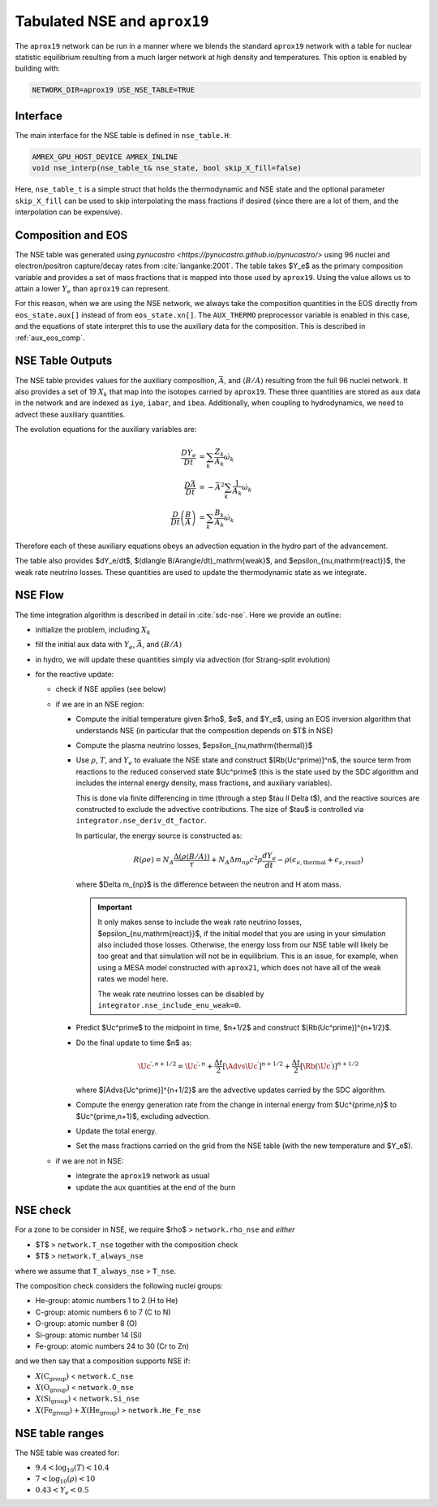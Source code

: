 .. _tabulated_nse:

*****************************
Tabulated NSE and ``aprox19``
*****************************

The ``aprox19`` network can be run in a manner where we blends the
standard ``aprox19`` network with a table for nuclear statistic
equilibrium resulting from a much larger network at high density and
temperatures.    This option is enabled by building with:

.. code:: bash

   NETWORK_DIR=aprox19 USE_NSE_TABLE=TRUE

Interface
=========

.. index:: nse_table_t, nse_interp

The main interface for the NSE table is defined in ``nse_table.H``:

.. code:: c++

   AMREX_GPU_HOST_DEVICE AMREX_INLINE
   void nse_interp(nse_table_t& nse_state, bool skip_X_fill=false)

Here, ``nse_table_t`` is a simple struct that holds the thermodynamic and
NSE state and the optional parameter ``skip_X_fill`` can be used to skip
interpolating the mass fractions if desired (since there are a lot of them,
and the interpolation can be expensive).

Composition and EOS
===================

The NSE table was generated using `pynucastro
<https://pynucastro.github.io/pynucastro/>` using 96 nuclei and
electron/positron capture/decay rates from :cite:`langanke:2001`.  The
table takes $Y_e$ as the primary composition variable and provides a
set of mass fractions that is mapped into those used by ``aprox19``.
Using the value allows us to attain a lower :math:`Y_e` than
``aprox19`` can represent.

For this reason, when we are using the NSE network, we always take the
composition quantities in the EOS directly from ``eos_state.aux[]``
instead of from ``eos_state.xn[]``.  The ``AUX_THERMO`` preprocessor
variable is enabled in this case, and the equations of state interpret
this to use the auxiliary data for the composition.  This is described in :ref:`aux_eos_comp`.


NSE Table Outputs
=================

The NSE table provides values for the auxiliary composition,
:math:`\bar{A}`, and :math:`\langle B/A \rangle`
resulting from the full 96 nuclei network.   It also provides a set of 19
:math:`X_k` that map into the isotopes carried by ``aprox19``.
These three quantities are stored as ``aux`` data in the network and
are indexed as ``iye``, ``iabar``, and ``ibea``.  Additionally, when
coupling to hydrodynamics, we need to advect these auxiliary
quantities.

The evolution equations for the auxiliary variables are:

.. math::

   \begin{align*}
   \frac{DY_e}{Dt} &= \sum_k \frac{Z_k}{A_k} \dot{\omega}_k \\
   \frac{D\bar{A}}{Dt} &= -\bar{A}^2 \sum_k \frac{1}{A_k} \dot{\omega}_k \\
   \frac{D}{Dt} \left (\frac{B}{A} \right ) &= \sum_k \frac{B_k}{A_k} \dot{\omega}_k
   \end{align*}

Therefore each of these auxiliary equations obeys an advection equation
in the hydro part of the advancement.

The table also provides $dY_e/dt$, $(d\langle
B/A\rangle/dt)_\mathrm{weak}$, and $\epsilon_{\nu,\mathrm{react}}$, the
weak rate neutrino losses.  These quantities are used to update the
thermodynamic state as we integrate.

NSE Flow
========

.. index:: integrator.nse_deriv_dt_factor, integrator.nse_include_enu_weak

The time integration algorithm is described in detail in :cite:`sdc-nse`.  Here
we provide an outline:

* initialize the problem, including :math:`X_k`

* fill the initial aux data with :math:`Y_e`, :math:`\bar{A}`, and :math:`(B/A)`

* in hydro, we will update these quantities simply via advection (for
  Strang-split evolution)

* for the reactive update:

  * check if NSE applies (see below)

  * if we are in an NSE region:

    * Compute the initial temperature given $\rho$, $e$, and $Y_e$,
      using an EOS inversion algorithm that understands NSE (in
      particular that the composition depends on $T$ in NSE)

    * Compute the plasma neutrino losses, $\epsilon_{\nu,\mathrm{thermal}}$

    * Use :math:`\rho`, :math:`T`, and :math:`Y_e` to evaluate the NSE
      state and construct $[\Rb(\Uc^\prime)]^n$, the source term from reactions to the
      reduced conserved state $\Uc^\prime$ (this is the state used by the SDC algorithm
      and includes the internal energy density, mass fractions, and auxiliary variables).

      This is done via finite differencing in time (through a step
      $\tau \ll \Delta t$), and the reactive sources are constructed
      to exclude the advective contributions.  The size of $\tau$ is
      controlled via ``integrator.nse_deriv_dt_factor``.

      In particular, the energy source is constructed as:

      .. math::

         R(\rho e) = N_A \frac{\Delta (\rho \langle B/A\rangle)}{\tau} + N_A \Delta m_{np} c^2 \rho \frac{dY_e}{dt} - \rho (\epsilon_{\nu,\mathrm{thermal}} + \epsilon_{\nu,\mathrm{react}})

      where $\Delta m_{np}$ is the difference between the neutron and H atom mass.

      .. important::

         It only makes sense to include the weak rate neutrino losses, $\epsilon_{\nu,\mathrm{react}}$,
         if the initial model that you are using in your simulation also included those losses.
         Otherwise, the energy loss from our NSE table will likely be too great and that simulation
         will not be in equilibrium.  This is an issue, for example, when using a MESA model
         constructed with ``aprox21``, which does not have all of the weak rates we model here.

         The weak rate neutrino losses can be disabled by ``integrator.nse_include_enu_weak=0``.

    * Predict $\Uc^\prime$ to the midpoint in time, $n+1/2$ and construct
      $[\Rb(\Uc^\prime)]^{n+1/2}$.

    * Do the final update to time $n$ as:

      .. math::

         \Uc^{\prime,n+1/2} = \Uc^{\prime,n} + \frac{\Delta t}{2} [\Advs{\Uc^\prime}]^{n+1/2} + \frac{\Delta t}{2} [\Rb(\Uc^\prime)]^{n+1/2}


      where $[\Advs{\Uc^\prime}]^{n+1/2}$ are the advective updates carried by the SDC
      algorithm.

    * Compute the energy generation rate from the change in internal energy from $\Uc^{\prime,n}$ to $\Uc^{\prime,n+1}$, excluding advection.

    * Update the total energy.

    * Set the mass fractions carried on the grid from the NSE table (with the new temperature and $Y_e$).

  * if we are not in NSE:

    * integrate the ``aprox19`` network as usual

    * update the aux quantities at the end of the burn


NSE check
=========

.. index:: network.rho_nse, network.T_nse, network.T_always_nse
.. index:: network.He_Fe_nse, network.C_nse, network.O_nse, network.Si_nse

For a zone to be consider in NSE, we require $\rho$ > ``network.rho_nse`` and *either*

* $T$ > ``network.T_nse`` together with the composition check

* $T$ > ``network.T_always_nse``

where we assume that ``T_always_nse`` > ``T_nse``.

The composition check considers the following nuclei groups:

* He-group: atomic numbers 1 to 2 (H to He)

* C-group: atomic numbers 6 to 7 (C to N)

* O-group: atomic number 8 (O)

* Si-group: atomic number 14 (Si)

* Fe-group: atomic numbers 24 to 30 (Cr to Zn)

and we then say that a composition supports NSE if:

* :math:`X(\mathrm{C}_\mathrm{group})` < ``network.C_nse``

* :math:`X(\mathrm{O}_\mathrm{group})` < ``network.O_nse``

* :math:`X(\mathrm{Si}_\mathrm{group})` < ``network.Si_nse``

* :math:`X(\mathrm{Fe}_\mathrm{group}) + X(\mathrm{He}_\mathrm{group})` > ``network.He_Fe_nse``



NSE table ranges
================

The NSE table was created for:

* :math:`9.4 < \log_{10}(T) < 10.4`
* :math:`7 < \log_{10}(\rho) < 10`
* :math:`0.43 < Y_e < 0.5`

